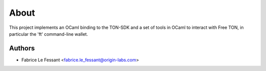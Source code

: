 About
=====






This project implements an OCaml binding to the TON-SDK and a set of tools
in OCaml to interact with Free TON, in particular the 'ft' command-line 
wallet.


Authors
-------

* Fabrice Le Fessant <fabrice.le_fessant@origin-labs.com>
